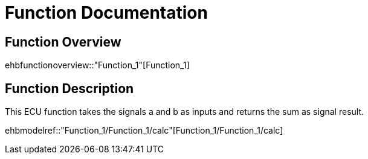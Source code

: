 = Function Documentation

== Function Overview

ehbfunctionoverview::"Function_1"[Function_1]

== Function Description

This ECU function takes the signals a and b as inputs and returns the sum as signal result. 

ehbmodelref::"Function_1/Function_1/calc"[Function_1/Function_1/calc]
